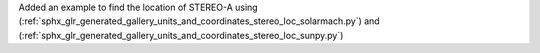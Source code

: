 Added an example to find the location of STEREO-A using (:ref:`sphx_glr_generated_gallery_units_and_coordinates_stereo_loc_solarmach.py`) and (:ref:`sphx_glr_generated_gallery_units_and_coordinates_stereo_loc_sunpy.py`)
